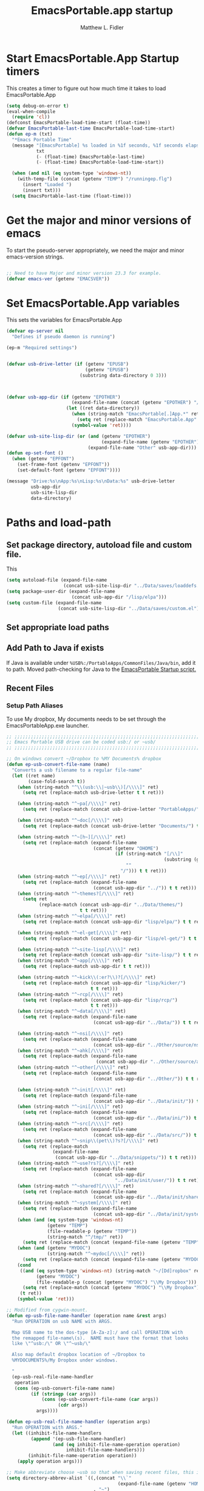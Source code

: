 #+title: EmacsPortable.app startup
#+AUTHOR: Matthew L. Fidler
* Start EmacsPortable.App Startup timers
This creates a timer to figure out how much time it takes to load EmacsPortable.App
#+BEGIN_SRC emacs-lisp
  (setq debug-on-error t)
  (eval-when-compile
    (require 'cl)) 
  (defconst EmacsPortable-load-time-start (float-time))
  (defvar EmacsPortable-last-time EmacsPortable-load-time-start)
  (defun ep-m (txt)
    "*Emacs Portable Time"
    (message "[EmacsPortable] %s loaded in %1f seconds, %1f seconds elapsed"
             txt
             (- (float-time) EmacsPortable-last-time)
             (- (float-time) EmacsPortable-load-time-start))
    
    (when (and nil (eq system-type 'windows-nt))
      (with-temp-file (concat (getenv "TEMP") "/runningep.flg")
        (insert "Loaded ")
        (insert txt)))
    (setq EmacsPortable-last-time (float-time)))
#+END_SRC
* Get the major and minor versions of emacs
To start the pseudo-server appropriately, we need the major and minor
emacs-version strings.
#+BEGIN_SRC emacs-lisp
  
  ;; Need to have Major and minor version 23.3 for example.
  (defvar emacs-ver (getenv "EMACSVER"))
#+END_SRC
* Set EmacsPortable.App variables
This sets the variables for EmacsPortable.App

#+BEGIN_SRC emacs-lisp
  (defvar ep-server nil
    "Defines if pseudo daemon is running")
  
  (ep-m "Required settings")
  
  
  (defvar usb-drive-letter (if (getenv "EPUSB")
                               (getenv "EPUSB")
                             (substring data-directory 0 3)))
  
  
  
  (defvar usb-app-dir (if (getenv "EPOTHER")
                          (expand-file-name (concat (getenv "EPOTHER") "/../App/"))
                        (let ((ret data-directory))
                          (when (string-match "EmacsPortable[.]App.*" ret)
                            (setq ret (replace-match "EmacsPortable.App" nil nil ret)))
                          (symbol-value 'ret))))
  
  (defvar usb-site-lisp-dir (or (and (getenv "EPOTHER")
                                     (expand-file-name (getenv "EPOTHER")))
                                (expand-file-name "Other" usb-app-dir)))
  (defun ep-set-font ()
    (when (getenv "EPFONT")
      (set-frame-font (getenv "EPFONT"))
      (set-default-font (getenv "EPFONT"))))
  
  (message "Drive:%s\nApp:%s\nLisp:%s\nData:%s" usb-drive-letter
           usb-app-dir
           usb-site-lisp-dir
           data-directory)
  
#+END_SRC
* Paths and load-path
** Set package directory, autoload file and custom file.
This 
#+BEGIN_SRC emacs-lisp
  (setq autoload-file (expand-file-name
                       (concat usb-site-lisp-dir "../Data/saves/loaddefs.el")))
  (setq package-user-dir (expand-file-name
                          (concat usb-app-dir "/lisp/elpa")))
  (setq custom-file (expand-file-name
                     (concat usb-site-lisp-dir "../Data/saves/custom.el")))
#+END_SRC

** Set appropriate load paths
** Add Path to Java if exists
:PROPERTIES:
:ID: a0a4e48f-1a05-4c30-a596-efcb90d5f395
:END:
If Java is available under =%USB%:/PortableApps/CommonFiles/Java/bin=,
add it to path.
Moved path-checking for Java to the [[./source/nsi/EmacsPortableApp.nsi][EmacsPortable Startup script.]]

** Recent Files
*** Setup Path Aliases 
:PROPERTIES:
:ID: bb44757d-6018-438b-88f9-eb00f6ae0c42
:END:
To use My dropbox, My documents needs to be set through the
EmacsPortableApp.exe launcher.
#+begin_src emacs-lisp
  ;; ;;;;;;;;;;;;;;;;;;;;;;;;;;;;;;;;;;;;;;;;;;;;;;;;;;;;;;;;;;;;;;;;;;;;;;;;;;;
  ;; Emacs Portable USB drive can be coded usb:/ or ~usb/
  ;; ;;;;;;;;;;;;;;;;;;;;;;;;;;;;;;;;;;;;;;;;;;;;;;;;;;;;;;;;;;;;;;;;;;;;;;;;;;;
  
  ;; On windows convert ~/Dropbox to %MY Documents% dropbox
  (defun ep-usb-convert-file-name (name)
    "Converts a usb filename to a regular file-name"
    (let ((ret name)
          (case-fold-search t))
      (when (string-match "^\\(usb:\\|~usb\\)[/\\\\]" ret)
        (setq ret (replace-match usb-drive-letter t t ret)))
      
      (when (string-match "^~pa[/\\\\]" ret)
        (setq ret (replace-match (concat usb-drive-letter "PortableApps/") t t ret)))
      
      (when (string-match "^~doc[/\\\\]" ret)
        (setq ret (replace-match (concat usb-drive-letter "Documents/") t t ret)))
      
      (when (string-match "^~[h~][/\\\\]" ret)
        (setq ret (replace-match (expand-file-name
                                  (concat (getenv "OHOME")
                                          (if (string-match "[/\\]"
                                                            (substring (getenv "OHOME") -1))
                                              ""
                                            "/"))) t t ret)))
      (when (string-match "^~ep[/\\\\]" ret)
        (setq ret (replace-match (expand-file-name
                                  (concat usb-app-dir "../")) t t ret)))
      (when (string-match "^~themes?[/\\\\]" ret)
        (setq ret
              (replace-match (concat usb-app-dir "../Data/themes/")
                             t t ret)))
      (when (string-match "^~elpa[/\\\\]" ret)
        (setq ret (replace-match (concat usb-app-dir "lisp/elpa/") t t ret)))
      
      (when (string-match "^~el-get[/\\\\]" ret)
        (setq ret (replace-match (concat usb-app-dir "lisp/el-get/") t t ret)))
      
      (when (string-match "^~site-lisp[/\\\\]" ret)
        (setq ret (replace-match (concat usb-app-dir "site-lisp/") t t ret)))
      (when (string-match "^~app[/\\\\]" ret)
        (setq ret (replace-match usb-app-dir t t ret)))
      
      (when (string-match "^~kick\\(:er?\\)?[/\\\\]" ret)
        (setq ret (replace-match (concat usb-app-dir "lisp/kicker/")
                                 t t ret)))
      (when (string-match "^~rcp[/\\\\]" ret)
        (setq ret (replace-match (concat usb-app-dir "lisp/rcp/")
                                 t t ret)))
      (when (string-match "^~data[/\\\\]" ret)
        (setq ret (replace-match (expand-file-name
                                  (concat usb-app-dir "../Data/")) t t ret)))
      
      (when (string-match "^~nsi[/\\\\]" ret)
        (setq ret (replace-match (expand-file-name
                                  (concat usb-app-dir "../Other/source/nsi/")) t t ret)))
      (when (string-match "^~ahk[/\\\\]" ret)
        (setq ret (replace-match (expand-file-name
                                   (concat usb-app-dir "../Other/source/ahk/")) t t ret)))
      (when (string-match "^~other[/\\\\]" ret)
        (setq ret (replace-match (expand-file-name
                                  (concat usb-app-dir "../Other/")) t t ret)))
      
      (when (string-match "^~init[/\\\\]" ret)
        (setq ret (replace-match (expand-file-name
                                  (concat usb-app-dir "../Data/init/")) t t ret)))
      (when (string-match "^~ini[/\\\\]" ret)
        (setq ret (replace-match (expand-file-name
                                  (concat usb-app-dir "../Data/ini/")) t t ret)))
      (when (string-match "^~src[/\\\\]" ret)
        (setq ret (replace-match (expand-file-name
                                  (concat usb-app-dir "../Data/src/")) t t ret)))
      (when (string-match "^~snip\\(pet\\)?s?[/\\\\]" ret)
        (setq ret (replace-match
                   (expand-file-name
                    (concat usb-app-dir "../Data/snippets/")) t t ret)))
      (when (string-match "^~use?rs?[/\\\\]" ret)
        (setq ret (replace-match (expand-file-name
                                  (concat usb-app-dir
                                          "../Data/init/user/")) t t ret)))
      (when (string-match "^~shared?[/\\\\]" ret)
        (setq ret (replace-match (expand-file-name
                                  (concat usb-app-dir "../Data/init/shared/")) t t ret)))
      (when (string-match "^~system[/\\\\]" ret)
        (setq ret (replace-match (expand-file-name
                                  (concat usb-app-dir "../Data/init/system/")) t t ret)))
      (when (and (eq system-type 'windows-nt)
                 (getenv "TEMP")
                 (file-readable-p (getenv "TEMP"))
                 (string-match "^/tmp/" ret))
        (setq ret (replace-match (concat (expand-file-name (getenv "TEMP")) "/") t t ret)))
      (when (and (getenv "MYDOC")
                 (string-match "^~mydoc[/\\\\]" ret))
        (setq ret (replace-match (concat (expand-file-name (getenv "MYDOC")) "/") t t ret)))
      (cond
       ((and (eq system-type 'windows-nt) (string-match "~/[Dd]ropbox" ret)
             (getenv "MYDOC")
             (file-readable-p (concat (getenv "MYDOC") "\\My Dropbox")))
        (setq ret (replace-match (concat (getenv "MYDOC") "\\My Dropbox") t t ret)))
       (t ret))
      (symbol-value 'ret)))
  
  ;; Modified from cygwin-mount.
  (defun ep-usb-file-name-handler (operation name &rest args)
    "Run OPERATION on usb NAME with ARGS.
    
    Map USB name to the dos-type [A-Za-z]:/ and call OPERATION with
    the remapped file-name\(s).  NAME must have the format that looks
    like \"^usb:/\" OR \"^~usb/\"
    
    Also map default dropbox location of ~/Dropbox to
    %MYDOCUMENTS%/My Dropbox under windows.
    
    "
    (ep-usb-real-file-name-handler
     operation
     (cons (ep-usb-convert-file-name name)
           (if (stringp (car args))
               (cons (ep-usb-convert-file-name (car args))
                     (cdr args))
             args))))
  
  (defun ep-usb-real-file-name-handler (operation args)
    "Run OPERATION with ARGS."
    (let ((inhibit-file-name-handlers
           (append '(ep-usb-file-name-handler)
                   (and (eq inhibit-file-name-operation operation)
                        inhibit-file-name-handlers)))
          (inhibit-file-name-operation operation))
      (apply operation args)))
  
  ;; Make abbreviate choose ~usb so that when saving recent files, this is also saved.
  (setq directory-abbrev-alist `((,(concat "\\`"
                                           (expand-file-name (getenv "HOME")))
                                  . "~")
                                 (,(concat "\\`"
                                           (expand-file-name (concat (getenv "OHOME")
                                                                     (if (string-match "[/\\]" (substring (getenv "OHOME") -1))
                                                                         ""
                                                                       "/"))))
                                  . "~h/")
                                 (,(concat "\\`"
                                           (expand-file-name (concat usb-app-dir "site-lisp/")))
                                  . "~site-lisp/")
                                 (,(concat "\\`"
                                           (expand-file-name (concat usb-app-dir "lisp/elpa/")))
                                  . "~elpa/")
                                 (,(concat "\\`"
                                           (expand-file-name (concat usb-app-dir "lisp/el-get/")))
                                  . "~el-get/")
                                 (,(concat "\\`"
                                           (expand-file-name (concat usb-app-dir "site-lisp/")))
                                  . "~site-lisp/")
                                 (,(concat "\\`"
                                           (expand-file-name
                                            (concat usb-app-dir "../Other/source/nsi/")))
                                  . "~nsi/")
                                 (,(concat "\\`"
                                           (expand-file-name
                                            (concat usb-app-dir "../Other/source/ahk/")))
                                  . "~ahk/")
                                 
                                 (,(concat "\\`"
                                           (expand-file-name
                                            (concat usb-app-dir "../Other/")))
                                  . "~other/")
                                 
                                 (,(concat "\\`"
                                           (expand-file-name
                                            (concat usb-app-dir "../Data/init/user/")))
                                  . "~user/")
                                 (,(concat "\\`"
                                           (expand-file-name
                                            (concat usb-app-dir "../Data/init/shared/")))
                                  . "~shared/")
                                 (,(concat "\\`"
                                           (expand-file-name
                                            (concat usb-app-dir "../Data/themes/")))
                                  . "~themes/")
                                 (,(concat "\\`"
                                           (expand-file-name
                                            (concat usb-app-dir "../Data/snippets/")))
                                  . "~snips/")
                                 (,(concat "\\`"
                                           (expand-file-name
                                            (concat usb-app-dir "../Data/init/system/")))
                                  . "~system/")
                                 (,(concat "\\`"
                                           (expand-file-name
                                            (concat usb-app-dir "../Data/init/")))
                                  . "~init/")
                                 (,(concat "\\`"
                                           (expand-file-name
                                            (concat usb-app-dir "../Data/ini/")))
                                  . "~ini/")
                                 (,(concat "\\`"
                                           (expand-file-name
                                            (concat usb-app-dir "../Data/src/")))
                                  . "~src/")
                                 (,(concat "\\`"
                                           (expand-file-name (concat usb-app-dir "lisp/kicker/")))
                                  . "~kick/")
                                 (,(concat "\\`"
                                           (expand-file-name (concat usb-app-dir "lisp/rcp/")))
                                  . "~rcp/")
                                 (,(concat "\\`"
                                           (expand-file-name (concat usb-app-dir "/")))
                                  . "~app/")
                                 (,(concat "\\`"
                                           (expand-file-name (concat
                                                              usb-app-dir "../Data/") ))
                                  . "~data/")
                                 (,(concat "\\`"
                                           (expand-file-name
                                            (concat usb-app-dir "../")))
                                  . "~ep/")
                                 
                                 (,(concat "\\`" usb-drive-letter "PortableApps/") . "~pa/")
                                 (,(concat "\\`" usb-drive-letter "Documents/") . "~doc/")
                                 (,(concat "\\`" usb-drive-letter) . "~usb/")
                                 (,(if (and (getenv "MYDOC")
                                            (file-readable-p (getenv "MYDOC")))
                                       (concat "\\`"
                                               (expand-file-name (getenv "MYDOC")) "/")
                                     "~mydoc/") . "~mydoc/")
                                 (,(if (and (eq system-type 'windows-nt)
                                            (getenv "TEMP")
                                            (file-readable-p (getenv "TEMP")))
                                       (concat (expand-file-name (getenv "TEMP")) "")
                                     "/tmp/") . "/tmp/")
                                 (,(if (and (eq system-type 'windows-nt)
                                            (getenv "MYDOC")
                                            (file-readable-p (concat (getenv "MYDOC") "\\My Dropbox")))
                                       (concat "\\`" (expand-file-name (concat (getenv "MYDOC") "\\My Dropbox")))
                                     "\\`~/Dropbox") . "~/Dropbox")))
  
  (let* ((lst `(
                "usb:/"
                "~/Dropbox"
                "~/dropbox"
                "~ahk/"
                "~app/"
                "~data/"
                "~ep/"
                "~ini/"
                "~init/"
                "~nsi/"
                "~sk/"
                "~snip/"
                "~snippets/"
                "~snips/"
                "~src/"
                "~system/"
                "~theme/"
                "~themes/"
                "~usb/"
                "~user/"
                "~users/"
                "~other/"
                "~site-lisp/" 
                "/tmp/"
                "~mydoc/"
                "~shared/"
                "~pa/"
                "~doc/"
                "~elpa/"
                "~el-get/"
                "~h/"
                "~rcp/"
                "~kick/"
                ))
         (reg (concat "^"
                      (regexp-opt (append lst
                                          (mapcar (lambda(x)
                                                    (upcase x))
                                                  lst)) 't))))
    (or (assoc reg file-name-handler-alist)
        (setq file-name-handler-alist
              (cons `(,reg . ep-usb-file-name-handler)
                    file-name-handler-alist)))
    (when t
      (mapc (lambda(test)
              (message "%s\t%s\t%s\t%s\t%s" test
                       (expand-file-name test) (abbreviate-file-name (expand-file-name test))
                       (expand-file-name (concat test "dummy")) (abbreviate-file-name (concat (expand-file-name test) "dummy"))))
            lst)))
  
#+end_src
**** TODO Add Custom abbreviations
*** Recent Files
Recent files are saved to the =Other/saves/= directory.  Additionally,
the saves are based on the computer name so that system idiosyncrasies
like mac vs pc file names do not affect the loading of files, and the
files are saved per computer. 

This also attempts to speed up the recent files cleanup list by
[[http://stackoverflow.com/questions/2068697/emacs-is-slow-opening-recent-files][ignoring remote computer entries]];
:PROPERTIES:
:ID: e0e982b9-0651-4505-906c-ecb4c71d1a84
:END:
#+begin_src emacs-lisp
    (defcustom EmacsPortable-start-recentf 't
      "* Enables Recent Files starting"
      :type 'boolean
      :group 'EmacsPortable)
    
    (when EmacsPortable-start-recentf
      (condition-case err
          (progn
            (setq recentf-keep '(file-remote-p file-readable-p))
            (setq recentf-auto-cleanup 'mode)
            (setq recentf-max-menu-items 20)
            (setq recentf-max-saved-items 1000)
            (setq recentf-save-file (concat usb-site-lisp-dir "../Data/saves/recent-files-" system-name))
            (require 'recentf)
            (setq recentf-menu-filter 'recentf-arrange-by-mode)
            (setq recentf-filename-handlers (quote (abbreviate-file-name)))
            ;; recentf-expand-file-name
            (recentf-mode 1))
        (error nil)))
    (ep-m "Recentf")
    
#+end_src

* Fancy Splash-screen to show EmacsPortable.app instead of Emacs
:PROPERTIES:
:ID: cb3ae3d6-4087-4d9d-bb6e-0bc6bb8012ff
:END:
#+begin_src emacs-lisp
  (defun fancy-splash-head ()
    "Insert the head part of the splash screen into the current buffer."
    ;; Redefined this
    (let* ((image-file (cond ((stringp fancy-splash-image)
                              fancy-splash-image)
                             ((display-color-p)
                              (concat usb-app-dir "/img/"
                                      (cond ((image-type-available-p 'svg)
                                             "emacsportable.svg")
                                            ((image-type-available-p 'png)
                                             "emacsportable.png")
                                            ((image-type-available-p 'jpeg)
                                             "emacsportable.jpg")
                                            ((image-type-available-p 'xpm)
                                             "emacsportable.xpm")
                                            ((<= (display-planes) 8)
                                             (if (image-type-available-p 'xpm)
                                                 "emacsportable.xpm"
                                               "emacsportable.pbm"))
                                            (t "emacsportable.pbm"))))
                             (t (concat usb-app-dir "/img/emacsportable.pbm"))))
           (img (create-image image-file))
           (image-width (and img (car (image-size img))))
           (window-width (window-width (selected-window))))
      (when img
        (when (> window-width image-width)
          ;; Center the image in the window.
          (insert (propertize " " 'display
                              `(space :align-to (+ center (-0.5 . ,img)))))
  
          ;; Change the color of the XPM version of the splash image
          ;; so that it is visible with a dark frame background.
          (when (and (memq 'xpm img)
                     (eq (frame-parameter nil 'background-mode) 'dark))
            (setq img (append img '(:color-symbols (("#000000" . "gray30"))))))
  
          ;; Insert the image with a help-echo and a link.
          (make-button (prog1 (point) (insert-image img)) (point)
                       'face 'default
                       'help-echo "mouse-2, RET: Browse https://github.com/mlf176f2/EmacsPortable.App/"
                       'action (lambda (button) (browse-url "https://github.com/mlf176f2/EmacsPortable.App/"))
                       'follow-link t)
          (insert "\n\n")))))
  
  
    (ep-m "Startup screen")
  
#+end_src

* New frames in EmacsPortable.app
:PROPERTIES:
:ID: ff11d00d-fe0c-499f-9e35-1a3d703bf0c8
:END:
To use the NSIS daemon, we need to be able to start a frame on
demand.  This is done with the =new-emacs= function:

#+begin_src emacs-lisp
  (defvar ep-kill-emacs-query-functions nil
    "Variable to save `kill-emacs-query-functions'")
  (defun new-emacs (&optional rename &rest arg)
    "Starts a new emacs frame (called windows in the rest of the computing world)"
    (interactive)
    (when window-system
      (let (tmp
            (sf (selected-frame)))
        (when ep-kill-emacs-query-functions
          (setq kill-emacs-query-functions ep-kill-emacs-query-functions)
          (setq ep-kill-emacs-query-functions nil))
        (select-frame (new-frame))
        (when rename
          (modify-frame-parameters (selected-frame) (list (cons 'name (concat "___EmacsPortableDaemon_" emacs-ver "___"))))
          (select-frame sf))
        (if (= 0 (length arg))
            (cond
             (t
              (about-emacs)))
          (mapc (lambda(x)
                  (when (file-exists-p x)
                    (find-file x)))
                arg))
        (when (and (boundp 'EmacsPortable-ecb-mode) EmacsPortable-ecb-mode)
          (ecb-minor-mode)))))
   
  
#+end_src

Which is called by the EmacsPortable launcher.

* Start the Emacs Server
#+BEGIN_SRC emacs-lisp
    ;; Start server and load-bar.
    (when (and (getenv "EMACS_DAEMON") (eq system-type 'windows-nt))
      (setq server-auth-dir (concat (getenv "TEMP")
                                    (if window-system 
                                        "\\EmacsPortable.App-Server-"
                                      "\\epd-") emacs-ver))
      (when (not (file-exists-p server-auth-dir))
        (make-directory server-auth-dir t))
      (require 'server)
        ;; Since this is in the temporary directory it should always be safe.
      (defun server-ensure-safe-dir (&rest args)
        t)
      (server-force-delete)
      (server-start))
    
  (ep-m "EmacsPortable.app")
  (require 'cl)
  
#+end_src
* Pseudo Daemon
By using autohotkey emacs and nsis, I have implemented a psuedo-daemon
mode for EmacsPortable.

The components for this are:
- The [[*NSIS%20loader%20script][NSIS loader script]]
- The [[Autohotkey script][Autohotkey script]]
- [[NSIS launcher script][NSIS launcher script]]
- [[EmacsPortable.App loader script][EmacsPortable.App loader script]]
** NSIS loader script
:PROPERTIES:
:ID: 918199a7-df18-4abe-a251-033926c0671e
:END:
The [[file:../../Other/source/nsi/loademacs.nsi::%3B%3B%3B%20loademacs.nsi%20---%20Loads%20Emacs][loademacs.nsi]] NSIS script implements a progress bar.  Currently it
is just a psudo-progress bar that really doesn't know when Emacs will
finish loading.  However, by looking at file =runningep.flg= in the
temporary directory, it also tells the user what is loading.  This is
already currently implemented in the emacs minibuffer.  However, if I
am going to hide one of the frames to create a psudo-daemon, the user
will not be able to see this.  Therefore, I implemented this
interface.

Currently it will continue the progress bar until it detects that
=runninep.flg= is no longer in the temporary directory OR =emacs.exe=
is no longer running.

Currently this poses a problem if the site-wide initialization has some
error.  It will continue to load indefinitely.  I'm not currently sure
how to track this except for some large condition-case which deletes
the file when loading.

This has been suspended.  I like looking at emacs while it loads.
There is more information for this type of display.
** Autohotkey script
:PROPERTIES:
:ID: 850a5d6b-f80e-4a2c-b395-ced494a87750
:END:
The auto-hotkey [[file:source/ahk/EmacsPortableServer.ahk::%3B%3B%20(at%20your%20option)%20any%20later%20version.][EmacsPortableServer.ahk]] script keeps the psuedo-daemon
frame from being displayed and subsequently closed on accident.
** NSIS launcher script
:PROPERTIES:
:ID: 1d13200e-3329-4f3a-8320-58d413fe3fd0
:END:
The launcher script launches both the [[id:918199a7-df18-4abe-a251-033926c0671e][NSIS loader script]] and
[[id:850a5d6b-f80e-4a2c-b395-ced494a87750][Autohotkey script]].  Its just a nsis launcher to call both at the same time.
** Start the Psuedo-Daemon
:PROPERTIES:
:ID: 918f409a-aa5b-460d-aaee-5d05926605dd
:END:
#+begin_src emacs-lisp
  ;; Deactivate message advice
  ;;(ad-disable-advice 'message 'around 'ep-loadup-bar-advice)
  (when window-system
    (when (and (string-equal system-type "windows-nt")
               (getenv "EMACS_DAEMON"))
      (setq ep-server t)
      (new-emacs t)))
  
#+end_src

** Mimicking the kill-emacs behavior in the daemon
:PROPERTIES:
:ID: 30d39dde-8336-4c3b-93c4-ae49496c1e2b
:END:

While the Pseudo-Daemon shouldn't be exited, it should appear to the
user that they have exited emacs. To do this, when only one frame is
visible, the following is required:

- Ask to save all buffers
- Run the corresponding =kill-emacs-query-functions=
- If these are successful, kill the current frame, and reassign the
  hooks to nil (saving the value) so that a subsequent real kill-emacs
  won't have to run these hooks again.

To do this, I need to mimic =save-buffers-kill-emacs= when there is
only one frame left other than the hidden =___EmacsPortableDaemon_%version___=
frame.

The first step is to create a special function that:

 1. Sets an external variable, =ep-emacs-kill-frame= to t
 2. Returns nil,

By appending this function to the =kill-emacs-query-functions= hook and calling
=save-buffers-kill-emacs=, Emacs should run all the appropriate
functions and set =ep-emacs-kill-frame= if the Emacs frame should be
killed. Using this we can create a function that:

 - Adds and removes the special function
   (=ep-save-buffers-pseudo-kill-emacs=) to the =kill-emacs-query-functions= so
   that it can run =save-buffers-kill-emacs= without actually killing
   emacs.
 - If all the queries are successful,
   + Save the =kill-emacs-query-functions= to an
     external variable and set to nil
   + Return t
 - Otherwise return nil

#+begin_src emacs-lisp
  (defvar ep-emacs-kill-frame nil
    "Variable that tells if the pseudo-kill-emacs run was sucessful.")
  (defun ep-save-buffers-nil-fn ()
    "This function returns nil and sets ep-emacs-kill-frame to t"
    (setq ep-emacs-kill-frame t)
    nil)
  (defvar ep-kill-emacs-hook nil
    "True Kill Emacs hook.")
  (defun ep-remove-reg ()
    "Removes Registry settings on exit."
    (run-hooks 'ep-kill-emacs-hook)
    (when (file-readable-p (concat (getenv "TEMP") "/EP-RemoveReg.exe"))
      (message "Removing Registry Settings.")
      (shell-command-to-string (concat (getenv "TEMP") "/EP-RemoveReg.exe /VERSION=" emacs-ver))))
  (add-hook 'kill-emacs-hook 'ep-remove-reg)
  (defvar ep-saved-kill-emacs-hook nil)
  (defun ep-save-buffers-pseudo-kill-emacs ()
    "Faking `save-buffers-kill-emacs' when last visible frame is removed."
    (let ((server (memq 'server-force-stop kill-emacs-hook)))
      (setq ep-kill-emacs-query-functions nil)
      (add-hook 'kill-emacs-query-functions 'ep-save-buffers-nil-fn t)
      (save-buffers-kill-emacs)
      (remove-hook 'kill-emacs-query-functions 'ep-save-buffers-nil-fn)
      (remove-hook 'kill-emacs-hook 'ep-remove-reg)
      (setq ep-saved-kill-emacs-hook kill-emacs-hook)
      (when server
        (remove-hook 'kill-emacs-hook 'server-force-stop))
      (run-hooks 'kill-emacs-hook)
      (setq kill-emacs-hook nil)
      (when server
        (add-hook 'kill-emacs-hook 'server-force-stop))
      (add-hook 'kill-emacs-hook 'ep-remove-reg)
      (if (not ep-emacs-kill-frame) nil
        (setq ep-emacs-kill-frame nil)
        (setq ep-kill-emacs-query-functions kill-emacs-query-functions)
        (setq kill-emacs-query-functions nil)
        t)))
  
  (defadvice save-buffers-kill-emacs (around ep-save-buffer-kill-emacs activate)
    "Checks to see if `ep-kill-emacs-query-functions' has functions
  stored in it.  If it does, do not try to save files again (they
  should have already been prompted for)."
    (cond
     (ep-kill-emacs-query-functions
         (kill-emacs))
     (t
      ad-do-it)))
  
#+end_src

The last step is to call this when the last frame is being deleted.

#+begin_src emacs-lisp
  (defun ep-is-last-frame-p ()
    "Determines if this is the last frame (only under Windows-nt)"
    (when (and (getenv "EMACS_DAEMON") 
               (string-equal system-type "windows-nt"))
      (let ((frames (frame-list))
            server-found
            ret)
        (when (and ep-server (= 2 (length frames)))
          (mapc (lambda(frame)
                  (setq server-found (or server-found (string= (concat "___EmacsPortableDaemon_" emacs-ver "___")
                                                               (format "%s" (frame-parameter frame 'name))))))
                frames)
          (when server-found
            (setq ret t)))
        ret)))
  
  (defvar ep-delete-frame-hooks nil)
  
  (defun ep-del-frame-query ()
    "Queries to delete frame."
    (if (not (ep-is-last-frame-p)) t
      (ep-save-buffers-pseudo-kill-emacs)))
  
  (add-hook 'ep-delete-frame-hooks 'ep-del-frame-query)
  
  (defadvice delete-frame (around ep-delete-frame activate)
    "Advice to only call delete-frame if `ep-delete-frame-hooks'
  are run successfully."
    (when (run-hook-with-args-until-failure 'ep-delete-frame-hooks)
      ad-do-it))
  
#+end_src
* Keep from customization collision
Try to set things in a way that dosen't affect customize.  Lifted from
ECB and emacswiki frame-cmds, http://www.emacswiki.org/emacs/frame-cmds.el
#+BEGIN_SRC emacs-lisp
  (defmacro ep-tell (variable)
    "Tell Customize to recognize that VARIABLE has been set (changed).
  VARIABLE is a symbol that names a user option."
    `(put ,variable 'customized-value (list (custom-quote (eval ,variable)))))
  
  (defmacro ep-saved-p (option)
    "Return only not nil if OPTION is a defcustom-option and has a
  saved value. Option is a variable and is literal \(not evaluated)."
    `(and (get (quote ,option) 'custom-type)
          (get (quote ,option) 'saved-value)))
  
  (defmacro ep-setq (option value)
    "Sets OPTION to VALUE if and only if OPTION is not already saved
  by customize. Option is a variable and is literal \(not evaluated)."
    `(and (not (ep-saved-p ,option))
          (set (quote ,option) ,value)
          (ep-tell (quote ,option))))
  
#+END_SRC

* EmacsPortable.App loader script
:PROPERTIES:
:ID: 35b325b3-dcd1-42cf-921f-ff98f8bb22d0
:END:
   This starts the pseudo-daemon.  If you are running Windows it:
1. Waits for the server to start
2. Changes the name of the current frame to
   =___EmacsPortableDaemon_%version%___=
3. Starts up the nsis psudo-loading bar.

* Needed starting settings
** Special path variables
:PROPERTIES:
:ID: a78ceacb-d6c7-4f8b-afb2-237db13b9b66
:END:
Moved to site-init.el

#+begin_src emacs-lisp
  
#+end_src

** Frame name
:PROPERTIES:
:ID: 883e8775-2cfc-4e44-b51f-800598e14c80
:END:
#+begin_src emacs-lisp
  (if (eq system-type 'windows-nt)
      (setq frame-title-format (list (with-temp-buffer
                                       (insert "Emacs")
                                       (insert (if (string= (downcase (substring usb-drive-letter 0 1))
                                                            (downcase (substring data-directory 0 1)))
                                                   (concat "Portable@"
                                                           (downcase (substring usb-drive-letter 0 1)))
                                                 "Local"
                                                 ))
                                       (insert "-")
                                       (insert emacs-ver)
                                       (insert " %b")
                                       (buffer-substring (point-min) (point-max))
                                       )
                                     '(buffer-file-name ": %f")))
    (setq frame-title-format (list "EmacsPortable %b" '(buffer-file-name ": %f"))))

#+end_src

* Bugs and Speed
:PROPERTIES:
:ID: 5f0b0410-d812-466d-a569-36ccd8442c86
:END:

** Still have clients, kill it?
:PROPERTIES:
:ID: 27645d3a-7bc9-4736-b340-a24d8c303f8e
:END:
This is really annoying.  See
http://shreevatsa.wordpress.com/2007/01/06/using-emacsclient/

#+begin_src emacs-lisp
(remove-hook 'kill-buffer-query-functions 'server-kill-buffer-query-function)
#+end_src
* Miscellaneous
** Spell Checking
*** Hunspell
:PROPERTIES:
:ID: 65a4feb0-5ec6-47aa-af4f-f99200144497
:END:
Hunspell is supposed to be a better spell-checker than apsell.  It is
what firefox and open office use.
#+begin_src emacs-lisp
  (condition-case err
      (progn
        (setenv "LANG" "en")
        (require 'rw-language-and-country-codes nil t)
        (require 'rw-ispell nil t)
        (require 'rw-hunspell nil t)
        (setq rw-hunspell-make-dictionary-menu t)
        (setq rw-hunspell-use-rw-ispell t)
        (setq ispell-program-name (executable-find "hunspell"))
  
        (setq rw-hunspell-dicpath-list (list (getenv "DICPATH")))
        (rw-hunspell-setup))
    (error nil))
  
 
  
#+end_src
*** Flyspell
:PROPERTIES:
:ID: 5503a001-551f-4692-9b67-33a69832ea61
:END:
I prefer right-click for correct word.
#+begin_src emacs-lisp
  (require 'flyspell)
  (define-key flyspell-mouse-map  [down-mouse-3] #'flyspell-correct-word)
#+end_src
** Other Options
:PROPERTIES:
:ID: fe11bef7-d27f-4fc1-a769-b02504d8a4dd
:END:
#+begin_src emacs-lisp
  (setq message-log-max 10000)

  ;; Keep cursor out of the prompt
  (setq minibuffer-prompt-properties
        (plist-put minibuffer-prompt-properties
                   'point-entered 'minibuffer-avoid-prompt))

#+end_src

** Display Options
:PROPERTIES:
:ID: dc551326-c4b8-46a2-8a9c-21e872da6af6
:END:
#+begin_src emacs-lisp
(setq default-indicate-empty-lines t)
(setq mode-line-in-non-selected-windows  t)
(setq default-indicate-buffer-boundaries  t)
(setq overflow-newline-into-fringe  t)
#+end_src
*** Mode Line
:PROPERTIES:
:ID: 7f6f9885-e1eb-47af-bd32-2877aef7e2a7
:END:
Put current line number and column in the mode line
#+begin_src emacs-lisp
(line-number-mode 1)
(setq column-number-mode t)
#+end_src
** Update Paths
:PROPERTIES:
:ID: 9f86eea2-d782-479e-b0ab-24360af6d529
:END:
Make sure the Emacs Path environment matches the command environment
path.

All paths should be in the nsis startup script.

* Fix problems with some crossover problems.
Unfortunately, running EmacsPortable.App from the same location on
different systems can cause some problems for Mac OSX.  It doesn't
understand certain file types, like =c:/autoexec.bat=.  Therefore it
sends them to TRAMP. Certain things should just return nil.  This can
be fixed by advices on some primitive functions

#+BEGIN_SRC emacs-lisp
  (defadvice file-readable-p (around emacs-portable-advice activate)
    "This advice keeps Emacs from trying to call tramp on c:/ and othe windows-type files when running Mac OSX."
    (if (and (eq system-type 'darwin)
               (save-match-data
                 (string-match "^[A-Za-z]:[/\\]" (nth 0 (ad-get-args 0))))) nil
      ad-do-it))
  
  (defadvice file-remote-p (around emacs-portable-advice activate)
    "This advice keeps Emacs from assuming that c:\ is a remote file and trying to connect to a remote that doesn't exist."
    (if (and (eq system-type 'darwin)
             (save-match-data
               (string-match "^[A-Za-z]:[/\\]" (nth 0 (ad-get-args 0))))) t
      ad-do-it))
  
  (defadvice file-exists-p (around emacs-portable-advice activate)
    "This advice keeps Emacs from trying to call tramp on c:/ and othe windows-type files when running Mac OSX."
    (if (and (eq system-type 'darwin)
             (save-match-data
               (string-match "^[A-Za-z]:[/\\]" (nth 0 (ad-get-args 0))))) nil
      ad-do-it))
#+END_SRC

* Add TRAMP support under windows
Using putty, you may add tramp support.  This is the emacs piece of
the implementation 
#+BEGIN_SRC emacs-lisp
  (when (and
         (getenv "EPPAGEANT")
         (executable-find "plink"))
    (require 'tramp)
    (ep-m "Tramp (for Putty)")
    (setq tramp-default-method "plink"))
#+END_SRC
* Fix mac/windows communication issues on mac.
  #+BEGIN_SRC emacs-lisp
    (when (eq system-type 'darwin)
      (setq tramp-file-name-regexp-unified "\\`/\\([^[/:]\\{2,\\}\\|[^/]\\{2,\\}]\\):")
      (require 'tramp)
      (when (assoc "\\`/\\([^[/:]+\\|[^/]+]\\):" file-name-handler-alist)
        (let ((a1 (rassq 'tramp-file-name-handler file-name-handler-alist)))
          (setq file-name-handler-alist (delq a1 file-name-handler-alist))
          (add-to-list 'file-name-handler-alist
                       `("\\`/\\([^[/:]\\{2,\\}\\|[^/]\\{2,\\}]\\):" . tramp-file-name-handler)))))
    
  #+END_SRC

* Fix Proxy settings for various programs
** git
#+BEGIN_SRC emacs-lisp
  (if (and (executable-find "git")
           (getenv "HTTP_PROXY"))
      (progn
        (shell-command-to-string (concat "git config --global http.proxy "
                                         (getenv "HTTP_PROXY"))))
    (shell-command-to-string (concat "git config --global --unset http.proxy")))
#+END_SRC

** cvs
** svn
* Set default shell to bash 
El-get uses many Unix recipes.  Therefore, bash should be used when
available.
#+BEGIN_SRC emacs-lisp
  (when (eq system-type 'windows-nt)
    (let (bash)
      (cond
       ((file-exists-p "~usb/PortableApps/CommonFiles/MinGW/msys/1.0/bin/bash.exe")
        (setq bash (expand-file-name "~usb/PortableApps/CommonFiles/MinGW/msys/1.0/bin/bash.exe")))
       ((and (getenv "MSYS") (file-exists-p (format "%s/msys/1.0/bin/bash.exe" (getenv "MSYS"))))
        (setq bash (format "%s/msys/1.0/bin/bash.exe" (getenv "MSYS"))))
       ((and (getenv "CYGWIN_DIR") (file-exists-p (format "%s/bin/bash.exe" (getenv "CYGWIN_DIR"))))
        (setq bash (format "%s/bin/bash.exe" (getenv "CYGWIN_DIR")))))
      (when bash
        (setq shell-file-name bash)
        (setenv "SHELL" bash)
        (setenv "PATH" (concat (getenv "PATH") ";"
                               (file-name-sans-extension bash)))
        (push (file-name-sans-extension bash) exec-path)
        (setq explicit-shell-file-name bash)
        (setq ediff-shell bash)
        (setq explicit-shell-args '("--login" "-i"))
        (set (intern (format "explicit-%s-args"
                             (file-name-sans-extension
                              (file-name-nondirectory bash)))) '("--login" "-i")))))
  
#+END_SRC

#+results:
| --login | -i |

* Add el-get support
El-get is a very nice package management system that allows you to
keep current with bleeding edge software.  
#+BEGIN_SRC emacs-lisp
  (setq el-get-dir (expand-file-name (concat usb-app-dir "lisp/el-get/")))
  (add-to-list 'load-path (concat el-get-dir "el-get/"))
#+END_SRC
* Start the kicker, if present
Start the EmacsPortable.App kicker.
#+BEGIN_SRC emacs-lisp
  (let ((kicker (concat usb-app-dir "/lisp/kicker/init.el")))
    (when (file-readable-p kicker)
      (load-file kicker)))
#+END_SRC

* Load System, User, and Shared Initialization files
** Load source function
 Load either an encrypted org-file, an org-file, a lisp file, or a
 compiled lisp file.  Delete intermediary files

 #+BEGIN_SRC emacs-lisp
   (defun ep-load-org (file)
     "Loads Emacs Lisp source code blocks like `org-babel-load-file'.  However, byte-compiles the files as well as tangles them..."
     (flet ((age (file)
                 (float-time
                  (time-subtract (current-time)
                                 (nth 5 (or (file-attributes (file-truename file))
                                            (file-attributes file)))))))
       (let* ((base-name (file-name-sans-extension file))
              (exported-file (concat base-name ".el"))
              (compiled-file (concat base-name ".elc")))
         (message "Base Name %s" base-name)
         (unless (and (file-exists-p exported-file)
                      (> (age file) (age exported-file)))
           (message "Trying to Tangle %s" file)
           (condition-case err
               (progn
                 (org-babel-tangle-file file exported-file "emacs-lisp")
                 (ep-m (format "Tangled %s to %s"
                               file exported-file)))
             (error (message "Error Tangling %s" file))))
         (when (file-exists-p exported-file)
           (if (and (file-exists-p compiled-file)
                    (> (age exported-file) (age compiled-file)))
               (progn
                 (condition-case err
                     (load-file compiled-file)
                   (error (message "Error Loading %s" compiled-file)))
                 (ep-m (format "Loaded %s" compiled-file)))
             (condition-case err
                 (byte-compile-file exported-file t)
               (error (message "Error Byte-compiling and loading %s" exported-file)))
             (ep-m (format "Byte-compiled & loaded %s" exported-file))
             ;; Fallback and load source
             (if (file-exists-p compiled-file)
                 (set-file-times compiled-file) ; Touch file.
               (condition-case err
                   (load-file exported-file)
                 (error (message "Error loading %s" exported-file)))
               (ep-m (format "Loaded %s since byte-compile failed."
                             exported-file))))))))
   
   (defun ep-load-user (name)
     "Loads a user-name's configuration"
     (ep-load-user-or-system name t))
   (defun ep-load-system (name)
     "Loads a system configuration"
     (ep-load-user-or-system name))
   (defun ep-load-init-dir (&optional dir-name)
     (let ((name (or dir-name (concat usb-app-dir "../Data/init/shared"))))
       (ep-load-user-or-system nil nil name)))    
   
   (defun ep-load-user-or-system (name &optional is-user is-dir)
     "Loads either a user-name's configuration OR system
     configuration.  This prefers org-files and will compile them as
     far as possible.  It can accept many .el and .elc files if their
     upstream program is not available/found
     "
     (flet ((in-dir (file &optional ext)
                    (expand-file-name (concat file ext)
                                      (or is-dir
                                          (concat usb-app-dir "../Data/init/"
                                                  (if is-user
                                                      "user"
                                                    "system")))))
            (age (file)
                 (float-time
                  (time-subtract (current-time)
                                 (nth 5 (or (file-attributes (file-truename file))
                                            (file-attributes file))))))
            (load-cfg (ini-file)
                      (let* ((base-name (file-name-sans-extension ini-file))
                             (org-gpg (concat base-name ".org.gpg"))
                             (org (concat base-name ".org"))
                             (file (concat base-name ".el"))
                             (compiled-file (concat base-name ".elc")))
                        (if (file-readable-p org-gpg)
                            (ep-load-org org-gpg)
                          (if (file-readable-p org)
                              (ep-load-org org)
                            (if (file-readable-p file)
                                (when (file-exists-p file)
                                  (if (and (file-exists-p compiled-file)
                                           (> (age file) (age compiled-file)))
                                      (load-file compiled-file)
                                    (byte-compile-file file t)
                                    ;; Fall-back and load source
                                    (unless (file-exists-p compiled-file)
                                      (load-file file))))
                              (if (file-readable-p compiled-file)
                                  (load-file compiled-file))))))))
       (flet ((dir-cfgs (dir)
                        ;; Return a list of highest level configuration org,
                        ;; el elc, and then load the configuration.
                        (when (file-readable-p dir)
                          (add-to-list 'load-path dir)
                          (let ((files (directory-files dir t ".*[.]\\(org\\(.gpg\\)?\\|el\\|elc\\)$")))
                            (setq files (remove-if #'(lambda(item)
                                                       (let ((base-name (file-name-sans-extension item)))
                                                         (cond
                                                          ((string-match "elc$" item)
                                                           (or (file-readable-p (concat base-name ".el"))
                                                               (file-readable-p (concat base-name ".org"))
                                                               (file-readable-p (concat base-name ".gpg"))))
                                                          ((string-match "el$" item)
                                                           (or (file-readable-p (concat base-name ".org"))
                                                               (file-readable-p (concat base-name ".gpg"))))
                                                          (t
                                                           nil))))
                                                   files))
                            (mapc (lambda(file)
                                    (message "Loading %s" file)
                                    (load-cfg file))
                                  files)))))
         (let ((org2 (in-dir name ".org"))
               (dir2 (in-dir name)))
           (if is-dir
               (progn
                 (dir-cfgs is-dir))
             (load-cfg org2)
             (dir-cfgs dir2))))))
   
   (ep-load-init-dir)
   (ep-load-system system-name)
   (ep-load-user user-login-name) 
   
 #+END_SRC
* Add eXpresso Support, if available
I would like EmacsPortable.App to use the associations that eXpresso
uses.  This is only on a windows machine, when =sex-mode= from nXhtml
is loaded.
#+BEGIN_SRC emacs-lisp
  (defvar ep-expresso-assocs nil)
  (defun ep-load-expresso ()
    (let (loads)
      (when (eq system-type 'windows-nt)
        (when (boundp 'usb-drive-letter)
          (when (file-readable-p
                 (format "%sPortableApps/eXpresso/Data/eXpresso.ini"
                         usb-drive-letter))
            (with-temp-buffer
              (insert-file-contents (format "%sPortableApps/eXpresso/Data/eXpresso.ini"
                                            usb-drive-letter))
              (goto-char (point-min))
              (when (re-search-forward "[associations]" nil t)
                (while (re-search-forward "\\(.*?\\)=\\(.*\\)" nil t)
                  (unless (string= "host" (match-string 2))
                    (add-to-list 'loads 
                                 `(,(downcase (match-string 1)) .
                                   ,(expand-file-name 
                                     (match-string 2)
                                     (format "%sPortableApps/eXpresso/"
                                             usb-drive-letter))))))))
            (setq ep-expresso-assocs loads))))))
  
  (when nil
    (defadvice w32-browser (around ep-expresso)
      "Add eXpresso associations to `w32-browser'"
      (let ((file (ad-get-argument 0)) ext assoc)
        (setq ext (file-name-extension file))
        (setq assoc (assoc ext ep-expresso-assocs))
        (if (not assoc)
            ad-do-it
          ;; Open it in another appliaction...
          (setq assoc (cdr assoc))
          )
        )))
  
  (eval-after-load "sex-mode"
    (defadvice sex-get-apps (around ep-expresso)
      "Add eXpresso associations to `sex-mode'"
      (let ((sex-file-apps (append sex-file-apps)))
        ad-do-it))
    (ad-activate 'sex-get-apps))
#+END_SRC

